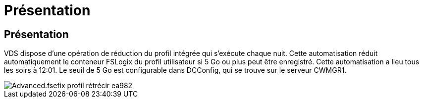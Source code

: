 = Présentation
:allow-uri-read: 




== Présentation

VDS dispose d'une opération de réduction du profil intégrée qui s'exécute chaque nuit. Cette automatisation réduit automatiquement le conteneur FSLogix du profil utilisateur si 5 Go ou plus peut être enregistré. Cette automatisation a lieu tous les soirs à 12:01. Le seuil de 5 Go est configurable dans DCConfig, qui se trouve sur le serveur CWMGR1.

image::Advanced.fslogix_profile_shrink-ea982.png[Advanced.fsefix profil rétrécir ea982]
